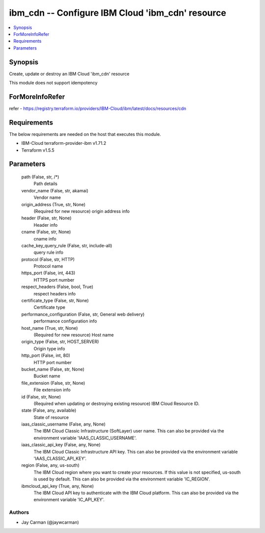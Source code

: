 
ibm_cdn -- Configure IBM Cloud 'ibm_cdn' resource
=================================================

.. contents::
   :local:
   :depth: 1


Synopsis
--------

Create, update or destroy an IBM Cloud 'ibm_cdn' resource

This module does not support idempotency


ForMoreInfoRefer
----------------
refer - https://registry.terraform.io/providers/IBM-Cloud/ibm/latest/docs/resources/cdn

Requirements
------------
The below requirements are needed on the host that executes this module.

- IBM-Cloud terraform-provider-ibm v1.71.2
- Terraform v1.5.5



Parameters
----------

  path (False, str, /*)
    Path details


  vendor_name (False, str, akamai)
    Vendor name


  origin_address (True, str, None)
    (Required for new resource) origin address info


  header (False, str, None)
    Header info


  cname (False, str, None)
    cname info


  cache_key_query_rule (False, str, include-all)
    query rule info


  protocol (False, str, HTTP)
    Protocol name


  https_port (False, int, 443)
    HTTPS port number


  respect_headers (False, bool, True)
    respect headers info


  certificate_type (False, str, None)
    Certificate type


  performance_configuration (False, str, General web delivery)
    performance configuration info


  host_name (True, str, None)
    (Required for new resource) Host name


  origin_type (False, str, HOST_SERVER)
    Origin type info


  http_port (False, int, 80)
    HTTP port number


  bucket_name (False, str, None)
    Bucket name


  file_extension (False, str, None)
    File extension info


  id (False, str, None)
    (Required when updating or destroying existing resource) IBM Cloud Resource ID.


  state (False, any, available)
    State of resource


  iaas_classic_username (False, any, None)
    The IBM Cloud Classic Infrastructure (SoftLayer) user name. This can also be provided via the environment variable 'IAAS_CLASSIC_USERNAME'.


  iaas_classic_api_key (False, any, None)
    The IBM Cloud Classic Infrastructure API key. This can also be provided via the environment variable 'IAAS_CLASSIC_API_KEY'.


  region (False, any, us-south)
    The IBM Cloud region where you want to create your resources. If this value is not specified, us-south is used by default. This can also be provided via the environment variable 'IC_REGION'.


  ibmcloud_api_key (True, any, None)
    The IBM Cloud API key to authenticate with the IBM Cloud platform. This can also be provided via the environment variable 'IC_API_KEY'.













Authors
~~~~~~~

- Jay Carman (@jaywcarman)


